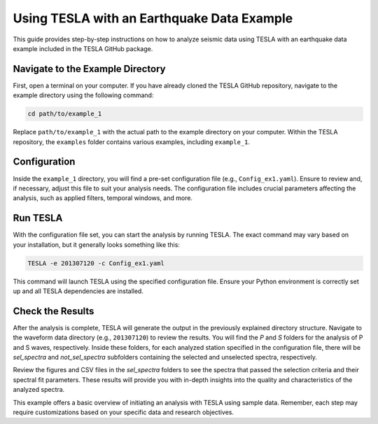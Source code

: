 **Using TESLA with an Earthquake Data Example**
===============================================

This guide provides step-by-step instructions on how to analyze seismic data using TESLA with an earthquake data example included in the TESLA GitHub package.

**Navigate to the Example Directory**
-------------------------------------

First, open a terminal on your computer. If you have already cloned the TESLA GitHub repository, navigate to the example directory using the following command:

.. code-block:: bash

   cd path/to/example_1

Replace ``path/to/example_1`` with the actual path to the example directory on your computer. Within the TESLA repository, the ``examples`` folder contains various examples, including ``example_1``.

**Configuration**
-----------------

Inside the ``example_1`` directory, you will find a pre-set configuration file (e.g., ``Config_ex1.yaml``). Ensure to review and, if necessary, adjust this file to suit your analysis needs. The configuration file includes crucial parameters affecting the analysis, such as applied filters, temporal windows, and more.

**Run TESLA**
-------------

With the configuration file set, you can start the analysis by running TESLA. The exact command may vary based on your installation, but it generally looks something like this:

.. code-block:: bash

   TESLA -e 201307120 -c Config_ex1.yaml

This command will launch TESLA using the specified configuration file. Ensure your Python environment is correctly set up and all TESLA dependencies are installed.

**Check the Results**
---------------------

After the analysis is complete, TESLA will generate the output in the previously explained directory structure. Navigate to the waveform data directory (e.g., ``201307120``) to review the results. You will find the `P` and `S` folders for the analysis of P and S waves, respectively. Inside these folders, for each analyzed station specified in the configuration file, there will be `sel_spectra` and `not_sel_spectra` subfolders containing the selected and unselected spectra, respectively.

Review the figures and CSV files in the `sel_spectra` folders to see the spectra that passed the selection criteria and their spectral fit parameters. These results will provide you with in-depth insights into the quality and characteristics of the analyzed spectra.

This example offers a basic overview of initiating an analysis with TESLA using sample data. Remember, each step may require customizations based on your specific data and research objectives.
